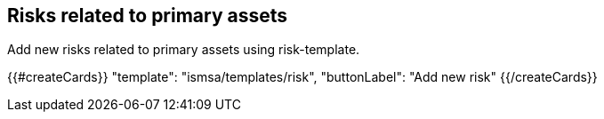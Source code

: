 ## Risks related to primary assets

Add new risks related to primary assets using risk-template.

{{#createCards}}
  "template": "ismsa/templates/risk",
  "buttonLabel": "Add new risk"
{{/createCards}}